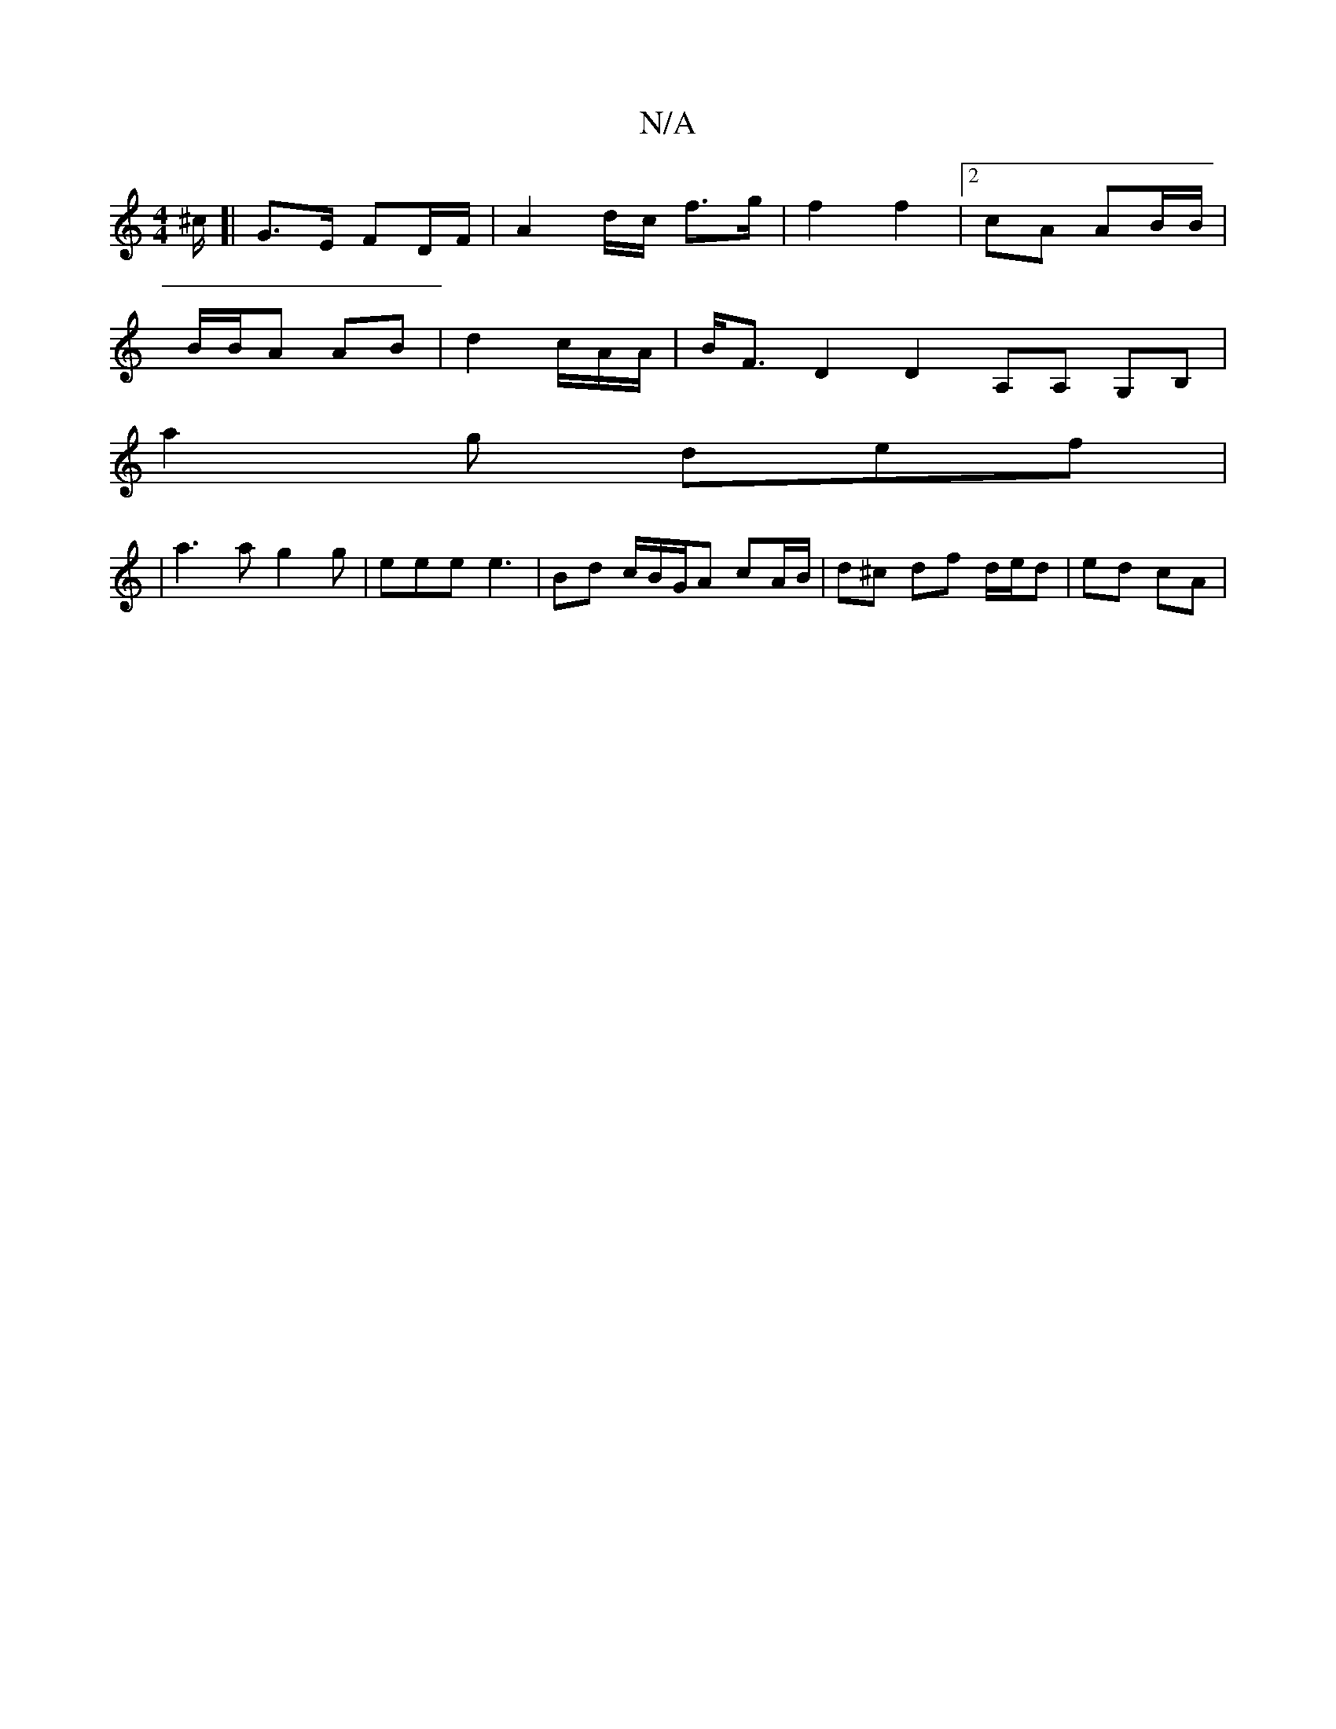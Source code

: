 X:1
T:N/A
M:4/4
R:N/A
K:Cmajor
^c/[| G>E FD/F/ | A2 d/c/2 f>g | f2 f2 |2cA AB/B/ |
B/B/A AB | d2 c/2A/A/ | B<FD2 D2 A,A, G,B, | [M:.cmi uca)f e3 | Ade f3 |
a2 g def|
|a3a g2g|eee e3 | Bd c/B/G/A cA/B/ | d^c df d/e/d | ed cA | "DmB,